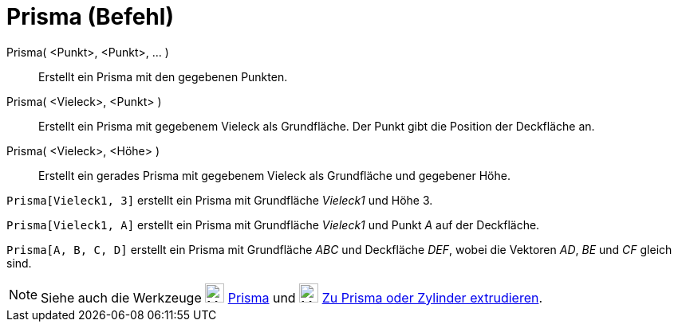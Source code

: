 = Prisma (Befehl)
:page-en: commands/Prism
ifdef::env-github[:imagesdir: /de/modules/ROOT/assets/images]

Prisma( <Punkt>, <Punkt>, ... )::
  Erstellt ein Prisma mit den gegebenen Punkten.
Prisma( <Vieleck>, <Punkt> )::
  Erstellt ein Prisma mit gegebenem Vieleck als Grundfläche. Der Punkt gibt die Position der Deckfläche an.
Prisma( <Vieleck>, <Höhe> )::
  Erstellt ein gerades Prisma mit gegebenem Vieleck als Grundfläche und gegebener Höhe.

[EXAMPLE]
====

`++Prisma[Vieleck1, 3]++` erstellt ein Prisma mit Grundfläche _Vieleck1_ und Höhe 3.

====

[EXAMPLE]
====

`++Prisma[Vieleck1, A]++` erstellt ein Prisma mit Grundfläche _Vieleck1_ und Punkt _A_ auf der Deckfläche.

====

[EXAMPLE]
====

`++Prisma[A, B, C, D]++` erstellt ein Prisma mit Grundfläche _ABC_ und Deckfläche _DEF_, wobei die Vektoren _AD_, _BE_
und _CF_ gleich sind.

====

[NOTE]
====

Siehe auch die Werkzeuge image:24px-Mode_prism.svg.png[Mode prism.svg,width=24,height=24]
xref:/tools/Prisma.adoc[Prisma] und image:24px-Mode_extrusion.svg.png[Mode extrusion.svg,width=24,height=24]
xref:/tools/Zu_Prisma_oder_Zylinder_extrudieren.adoc[Zu Prisma oder Zylinder extrudieren].

====
